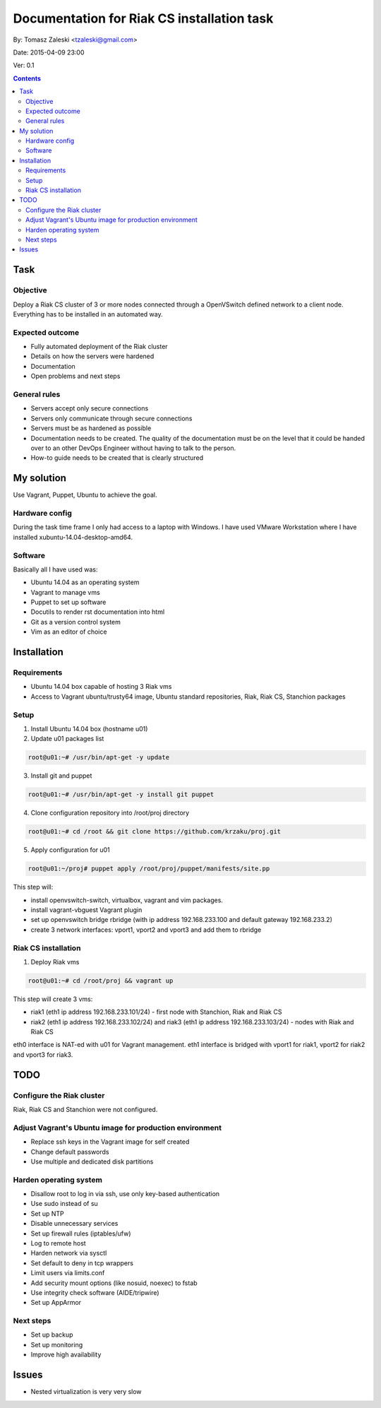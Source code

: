 ============================================
Documentation for Riak CS installation task
============================================

By: Tomasz Zaleski <tzaleski@gmail.com>

Date: 2015-04-09 23:00

Ver: 0.1

.. contents::

Task 
================

Objective
------------

Deploy a Riak CS cluster of 3 or more nodes connected through a OpenVSwitch
defined network to a client node. Everything has to be installed in an
automated way.

Expected outcome
------------------------------

- Fully automated deployment of the Riak cluster
- Details on how the servers were hardened
- Documentation
- Open problems and next steps

General rules
------------------

- Servers accept only secure connections
- Servers only communicate through secure connections
- Servers must be as hardened as possible
- Documentation needs to be created. The quality of the documentation must be on the level that it could be handed over to an other DevOps Engineer without having to talk to the person.
- How-to guide needs to be created that is clearly structured

My solution
=============

Use Vagrant, Puppet, Ubuntu to achieve the goal.

Hardware config
-----------------

During the task time frame I only had access to a laptop with Windows. 
I have used VMware Workstation where I have installed xubuntu-14.04-desktop-amd64. 

Software
--------------

Basically all I have used was:

- Ubuntu 14.04 as an operating system
- Vagrant to manage vms
- Puppet to set up software
- Docutils to render rst documentation into html 
- Git as a version control system
- Vim as an editor of choice

Installation
===============

Requirements
----------------

- Ubuntu 14.04 box capable of hosting 3 Riak vms
- Access to Vagrant ubuntu/trusty64 image, Ubuntu standard repositories, Riak, Riak CS, Stanchion packages


Setup
--------------

1. Install Ubuntu 14.04 box (hostname u01)
2. Update u01 packages list

.. code-block:: bash 

    root@u01:~# /usr/bin/apt-get -y update

3. Install git and puppet

.. code-block:: bash 
    
    root@u01:~# /usr/bin/apt-get -y install git puppet

4. Clone configuration repository into /root/proj directory

.. code-block:: bash 

    root@u01:~# cd /root && git clone https://github.com/krzaku/proj.git

5. Apply configuration for u01

.. code-block:: bash 

    root@u01:~/proj# puppet apply /root/proj/puppet/manifests/site.pp 

This step will:

- install openvswitch-switch, virtualbox, vagrant and vim packages. 
- install vagrant-vbguest Vagrant plugin
- set up openvswitch bridge rbridge (with ip address 192.168.233.100 and default gateway 192.168.233.2)
- create 3 network interfaces: vport1, vport2 and vport3 and add them to rbridge

Riak CS installation
----------------------

1. Deploy Riak vms

.. code-block:: bash 

    root@u01:~# cd /root/proj && vagrant up

This step will create 3 vms: 

- riak1 (eth1 ip address 192.168.233.101/24) - first node with Stanchion, Riak and Riak CS
- riak2 (eth1 ip address 192.168.233.102/24) and riak3 (eth1 ip address 192.168.233.103/24) - nodes with Riak and Riak CS

eth0 interface is NAT-ed with u01 for Vagrant management.
eth1 interface is bridged with vport1 for riak1, vport2 for riak2 and vport3 for riak3.


TODO
============

Configure the Riak cluster
----------------------------

Riak, Riak CS and Stanchion were not configured.

Adjust Vagrant's Ubuntu image for production environment
----------------------------------------------------------

- Replace ssh keys in the Vagrant image for self created
- Change default passwords
- Use multiple and dedicated disk partitions

Harden operating system
--------------------------

- Disallow root to log in via ssh, use only key-based authentication
- Use sudo instead of su
- Set up NTP
- Disable unnecessary services
- Set up firewall rules (iptables/ufw)
- Log to remote host
- Harden network via sysctl
- Set default to deny in tcp wrappers
- Limit users via limits.conf
- Add security mount options (like nosuid, noexec) to fstab
- Use integrity check software (AIDE/tripwire)
- Set up AppArmor
 
Next steps
-------------

- Set up backup
- Set up monitoring
- Improve high availability

Issues
========

- Nested virtualization is very very slow
